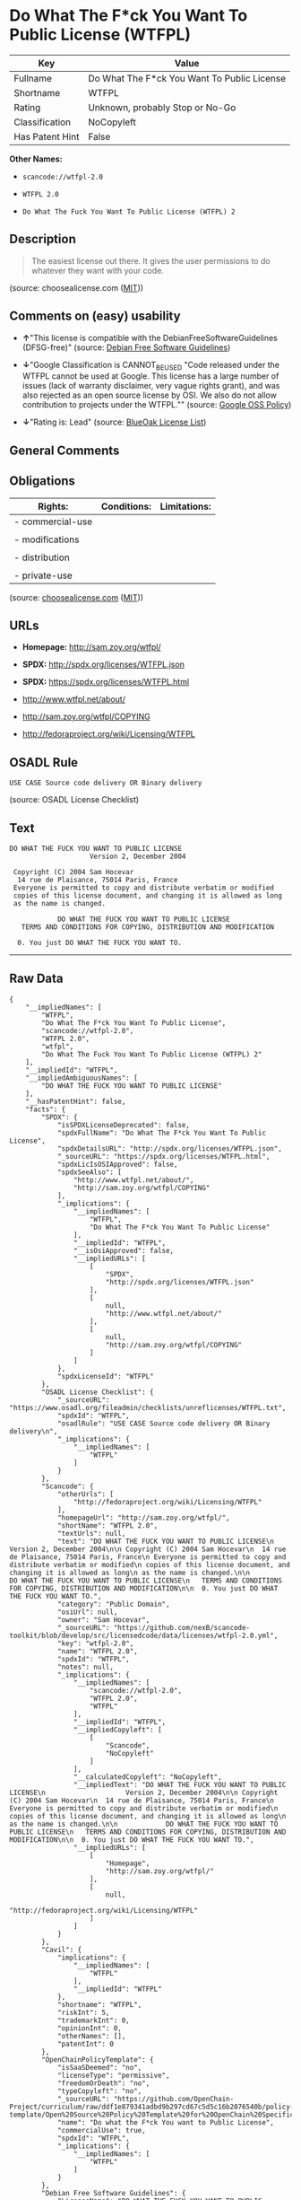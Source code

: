 * Do What The F*ck You Want To Public License (WTFPL)

| Key               | Value                                         |
|-------------------+-----------------------------------------------|
| Fullname          | Do What The F*ck You Want To Public License   |
| Shortname         | WTFPL                                         |
| Rating            | Unknown, probably Stop or No-Go               |
| Classification    | NoCopyleft                                    |
| Has Patent Hint   | False                                         |

*Other Names:*

- =scancode://wtfpl-2.0=

- =WTFPL 2.0=

- =Do What The Fuck You Want To Public License (WTFPL) 2=

** Description

#+BEGIN_QUOTE
  The easiest license out there. It gives the user permissions to do
  whatever they want with your code.
#+END_QUOTE

(source: choosealicense.com
([[https://github.com/github/choosealicense.com/blob/gh-pages/LICENSE.md][MIT]]))

** Comments on (easy) usability

- *↑*"This license is compatible with the DebianFreeSoftwareGuidelines
  (DFSG-free)" (source: [[https://wiki.debian.org/DFSGLicenses][Debian
  Free Software Guidelines]])

- *↓*"Google Classification is CANNOT_BE_USED "Code released under the
  WTFPL cannot be used at Google. This license has a large number of
  issues (lack of warranty disclaimer, very vague rights grant), and was
  also rejected as an open source license by OSI. We also do not allow
  contribution to projects under the WTFPL."" (source:
  [[https://opensource.google.com/docs/thirdparty/licenses/][Google OSS
  Policy]])

- *↓*"Rating is: Lead" (source:
  [[https://blueoakcouncil.org/list][BlueOak License List]])

** General Comments

** Obligations

| Rights:            | Conditions:   | Limitations:   |
|--------------------+---------------+----------------|
| - commercial-use   |               |                |
|                    |               |                |
| - modifications    |               |                |
|                    |               |                |
| - distribution     |               |                |
|                    |               |                |
| - private-use      |               |                |
                                                     

(source:
[[https://github.com/github/choosealicense.com/blob/gh-pages/_licenses/wtfpl.txt][choosealicense.com]]
([[https://github.com/github/choosealicense.com/blob/gh-pages/LICENSE.md][MIT]]))

** URLs

- *Homepage:* http://sam.zoy.org/wtfpl/

- *SPDX:* http://spdx.org/licenses/WTFPL.json

- *SPDX:* https://spdx.org/licenses/WTFPL.html

- http://www.wtfpl.net/about/

- http://sam.zoy.org/wtfpl/COPYING

- http://fedoraproject.org/wiki/Licensing/WTFPL

** OSADL Rule

#+BEGIN_EXAMPLE
  USE CASE Source code delivery OR Binary delivery
#+END_EXAMPLE

(source: OSADL License Checklist)

** Text

#+BEGIN_EXAMPLE
  DO WHAT THE FUCK YOU WANT TO PUBLIC LICENSE
                      Version 2, December 2004

   Copyright (C) 2004 Sam Hocevar
    14 rue de Plaisance, 75014 Paris, France
   Everyone is permitted to copy and distribute verbatim or modified
   copies of this license document, and changing it is allowed as long
   as the name is changed.

              DO WHAT THE FUCK YOU WANT TO PUBLIC LICENSE
     TERMS AND CONDITIONS FOR COPYING, DISTRIBUTION AND MODIFICATION

    0. You just DO WHAT THE FUCK YOU WANT TO.
#+END_EXAMPLE

--------------

** Raw Data

#+BEGIN_EXAMPLE
  {
      "__impliedNames": [
          "WTFPL",
          "Do What The F*ck You Want To Public License",
          "scancode://wtfpl-2.0",
          "WTFPL 2.0",
          "wtfpl",
          "Do What The Fuck You Want To Public License (WTFPL) 2"
      ],
      "__impliedId": "WTFPL",
      "__impliedAmbiguousNames": [
          "DO WHAT THE FUCK YOU WANT TO PUBLIC LICENSE"
      ],
      "__hasPatentHint": false,
      "facts": {
          "SPDX": {
              "isSPDXLicenseDeprecated": false,
              "spdxFullName": "Do What The F*ck You Want To Public License",
              "spdxDetailsURL": "http://spdx.org/licenses/WTFPL.json",
              "_sourceURL": "https://spdx.org/licenses/WTFPL.html",
              "spdxLicIsOSIApproved": false,
              "spdxSeeAlso": [
                  "http://www.wtfpl.net/about/",
                  "http://sam.zoy.org/wtfpl/COPYING"
              ],
              "_implications": {
                  "__impliedNames": [
                      "WTFPL",
                      "Do What The F*ck You Want To Public License"
                  ],
                  "__impliedId": "WTFPL",
                  "__isOsiApproved": false,
                  "__impliedURLs": [
                      [
                          "SPDX",
                          "http://spdx.org/licenses/WTFPL.json"
                      ],
                      [
                          null,
                          "http://www.wtfpl.net/about/"
                      ],
                      [
                          null,
                          "http://sam.zoy.org/wtfpl/COPYING"
                      ]
                  ]
              },
              "spdxLicenseId": "WTFPL"
          },
          "OSADL License Checklist": {
              "_sourceURL": "https://www.osadl.org/fileadmin/checklists/unreflicenses/WTFPL.txt",
              "spdxId": "WTFPL",
              "osadlRule": "USE CASE Source code delivery OR Binary delivery\n",
              "_implications": {
                  "__impliedNames": [
                      "WTFPL"
                  ]
              }
          },
          "Scancode": {
              "otherUrls": [
                  "http://fedoraproject.org/wiki/Licensing/WTFPL"
              ],
              "homepageUrl": "http://sam.zoy.org/wtfpl/",
              "shortName": "WTFPL 2.0",
              "textUrls": null,
              "text": "DO WHAT THE FUCK YOU WANT TO PUBLIC LICENSE\n                    Version 2, December 2004\n\n Copyright (C) 2004 Sam Hocevar\n  14 rue de Plaisance, 75014 Paris, France\n Everyone is permitted to copy and distribute verbatim or modified\n copies of this license document, and changing it is allowed as long\n as the name is changed.\n\n            DO WHAT THE FUCK YOU WANT TO PUBLIC LICENSE\n   TERMS AND CONDITIONS FOR COPYING, DISTRIBUTION AND MODIFICATION\n\n  0. You just DO WHAT THE FUCK YOU WANT TO.",
              "category": "Public Domain",
              "osiUrl": null,
              "owner": "Sam Hocevar",
              "_sourceURL": "https://github.com/nexB/scancode-toolkit/blob/develop/src/licensedcode/data/licenses/wtfpl-2.0.yml",
              "key": "wtfpl-2.0",
              "name": "WTFPL 2.0",
              "spdxId": "WTFPL",
              "notes": null,
              "_implications": {
                  "__impliedNames": [
                      "scancode://wtfpl-2.0",
                      "WTFPL 2.0",
                      "WTFPL"
                  ],
                  "__impliedId": "WTFPL",
                  "__impliedCopyleft": [
                      [
                          "Scancode",
                          "NoCopyleft"
                      ]
                  ],
                  "__calculatedCopyleft": "NoCopyleft",
                  "__impliedText": "DO WHAT THE FUCK YOU WANT TO PUBLIC LICENSE\n                    Version 2, December 2004\n\n Copyright (C) 2004 Sam Hocevar\n  14 rue de Plaisance, 75014 Paris, France\n Everyone is permitted to copy and distribute verbatim or modified\n copies of this license document, and changing it is allowed as long\n as the name is changed.\n\n            DO WHAT THE FUCK YOU WANT TO PUBLIC LICENSE\n   TERMS AND CONDITIONS FOR COPYING, DISTRIBUTION AND MODIFICATION\n\n  0. You just DO WHAT THE FUCK YOU WANT TO.",
                  "__impliedURLs": [
                      [
                          "Homepage",
                          "http://sam.zoy.org/wtfpl/"
                      ],
                      [
                          null,
                          "http://fedoraproject.org/wiki/Licensing/WTFPL"
                      ]
                  ]
              }
          },
          "Cavil": {
              "implications": {
                  "__impliedNames": [
                      "WTFPL"
                  ],
                  "__impliedId": "WTFPL"
              },
              "shortname": "WTFPL",
              "riskInt": 5,
              "trademarkInt": 0,
              "opinionInt": 0,
              "otherNames": [],
              "patentInt": 0
          },
          "OpenChainPolicyTemplate": {
              "isSaaSDeemed": "no",
              "licenseType": "permissive",
              "freedomOrDeath": "no",
              "typeCopyleft": "no",
              "_sourceURL": "https://github.com/OpenChain-Project/curriculum/raw/ddf1e879341adbd9b297cd67c5d5c16b2076540b/policy-template/Open%20Source%20Policy%20Template%20for%20OpenChain%20Specification%201.2.ods",
              "name": "Do what the F*ck You want to Public License",
              "commercialUse": true,
              "spdxId": "WTFPL",
              "_implications": {
                  "__impliedNames": [
                      "WTFPL"
                  ]
              }
          },
          "Debian Free Software Guidelines": {
              "LicenseName": "DO WHAT THE FUCK YOU WANT TO PUBLIC LICENSE",
              "State": "DFSGCompatible",
              "_sourceURL": "https://wiki.debian.org/DFSGLicenses",
              "_implications": {
                  "__impliedNames": [
                      "WTFPL"
                  ],
                  "__impliedAmbiguousNames": [
                      "DO WHAT THE FUCK YOU WANT TO PUBLIC LICENSE"
                  ],
                  "__impliedJudgement": [
                      [
                          "Debian Free Software Guidelines",
                          {
                              "tag": "PositiveJudgement",
                              "contents": "This license is compatible with the DebianFreeSoftwareGuidelines (DFSG-free)"
                          }
                      ]
                  ]
              },
              "Comment": null,
              "LicenseId": "WTFPL"
          },
          "BlueOak License List": {
              "BlueOakRating": "Lead",
              "url": "https://spdx.org/licenses/WTFPL.html",
              "isPermissive": true,
              "_sourceURL": "https://blueoakcouncil.org/list",
              "name": "Do What The F*ck You Want To Public License",
              "id": "WTFPL",
              "_implications": {
                  "__impliedNames": [
                      "WTFPL",
                      "Do What The F*ck You Want To Public License"
                  ],
                  "__impliedJudgement": [
                      [
                          "BlueOak License List",
                          {
                              "tag": "NegativeJudgement",
                              "contents": "Rating is: Lead"
                          }
                      ]
                  ],
                  "__impliedCopyleft": [
                      [
                          "BlueOak License List",
                          "NoCopyleft"
                      ]
                  ],
                  "__calculatedCopyleft": "NoCopyleft",
                  "__impliedURLs": [
                      [
                          "SPDX",
                          "https://spdx.org/licenses/WTFPL.html"
                      ]
                  ]
              }
          },
          "Wikipedia": {
              "Distribution": {
                  "value": "Permissive/Public domain",
                  "description": "distribution of the code to third parties"
              },
              "Sublicensing": {
                  "value": "Yes",
                  "description": "whether modified code may be licensed under a different license (for example a copyright) or must retain the same license under which it was provided"
              },
              "Linking": {
                  "value": "Permissive/Public domain",
                  "description": "linking of the licensed code with code licensed under a different license (e.g. when the code is provided as a library)"
              },
              "Publication date": "December 2004",
              "_sourceURL": "https://en.wikipedia.org/wiki/Comparison_of_free_and_open-source_software_licenses",
              "Koordinaten": {
                  "name": "Do What The Fuck You Want To Public License (WTFPL)",
                  "version": "2",
                  "spdxId": "WTFPL"
              },
              "Patent grant": {
                  "value": "No",
                  "description": "protection of licensees from patent claims made by code contributors regarding their contribution, and protection of contributors from patent claims made by licensees"
              },
              "Trademark grant": {
                  "value": "No",
                  "description": "use of trademarks associated with the licensed code or its contributors by a licensee"
              },
              "_implications": {
                  "__impliedNames": [
                      "WTFPL",
                      "Do What The Fuck You Want To Public License (WTFPL) 2"
                  ],
                  "__hasPatentHint": false
              },
              "Private use": {
                  "value": "Yes",
                  "description": "whether modification to the code must be shared with the community or may be used privately (e.g. internal use by a corporation)"
              },
              "Modification": {
                  "value": "Permissive/Public domain",
                  "description": "modification of the code by a licensee"
              }
          },
          "choosealicense.com": {
              "limitations": [],
              "_sourceURL": "https://github.com/github/choosealicense.com/blob/gh-pages/_licenses/wtfpl.txt",
              "content": "---\ntitle: \"Do What The F*ck You Want To Public License\"\nspdx-id: WTFPL\n\ndescription: The easiest license out there. It gives the user permissions to do whatever they want with your code.\n\nhow: Create a text file (typically named LICENSE or LICENSE.txt) in the root of your source code and copy the text of the license into the file.\n\nusing:\n\npermissions:\n  - commercial-use\n  - modifications\n  - distribution\n  - private-use\n\nconditions: []\n\nlimitations: []\n\n---\n\n            DO WHAT THE FUCK YOU WANT TO PUBLIC LICENSE\n                    Version 2, December 2004\n\n Copyright (C) 2004 Sam Hocevar <sam@hocevar.net>\n\n Everyone is permitted to copy and distribute verbatim or modified\n copies of this license document, and changing it is allowed as long\n as the name is changed.\n\n            DO WHAT THE FUCK YOU WANT TO PUBLIC LICENSE\n   TERMS AND CONDITIONS FOR COPYING, DISTRIBUTION AND MODIFICATION\n\n  0. You just DO WHAT THE FUCK YOU WANT TO.\n",
              "name": "wtfpl",
              "hidden": null,
              "spdxId": "WTFPL",
              "conditions": [],
              "permissions": [
                  "commercial-use",
                  "modifications",
                  "distribution",
                  "private-use"
              ],
              "featured": null,
              "nickname": null,
              "how": "Create a text file (typically named LICENSE or LICENSE.txt) in the root of your source code and copy the text of the license into the file.",
              "title": "\"Do What The F*ck You Want To Public License\"",
              "_implications": {
                  "__impliedNames": [
                      "wtfpl",
                      "WTFPL"
                  ],
                  "__obligations": {
                      "limitations": [],
                      "rights": [
                          {
                              "tag": "ImpliedRight",
                              "contents": "commercial-use"
                          },
                          {
                              "tag": "ImpliedRight",
                              "contents": "modifications"
                          },
                          {
                              "tag": "ImpliedRight",
                              "contents": "distribution"
                          },
                          {
                              "tag": "ImpliedRight",
                              "contents": "private-use"
                          }
                      ],
                      "conditions": []
                  }
              },
              "description": "The easiest license out there. It gives the user permissions to do whatever they want with your code."
          },
          "Google OSS Policy": {
              "rating": "CANNOT_BE_USED",
              "_sourceURL": "https://opensource.google.com/docs/thirdparty/licenses/",
              "id": "WTFPL",
              "_implications": {
                  "__impliedNames": [
                      "WTFPL"
                  ],
                  "__impliedJudgement": [
                      [
                          "Google OSS Policy",
                          {
                              "tag": "NegativeJudgement",
                              "contents": "Google Classification is CANNOT_BE_USED \"Code released under the WTFPL cannot be used at Google. This license has a large number of issues (lack of warranty disclaimer, very vague rights grant), and was also rejected as an open source license by OSI. We also do not allow contribution to projects under the WTFPL.\""
                          }
                      ]
                  ]
              },
              "description": "Code released under the WTFPL cannot be used at Google. This license has a large number of issues (lack of warranty disclaimer, very vague rights grant), and was also rejected as an open source license by OSI. We also do not allow contribution to projects under the WTFPL."
          }
      },
      "__impliedJudgement": [
          [
              "BlueOak License List",
              {
                  "tag": "NegativeJudgement",
                  "contents": "Rating is: Lead"
              }
          ],
          [
              "Debian Free Software Guidelines",
              {
                  "tag": "PositiveJudgement",
                  "contents": "This license is compatible with the DebianFreeSoftwareGuidelines (DFSG-free)"
              }
          ],
          [
              "Google OSS Policy",
              {
                  "tag": "NegativeJudgement",
                  "contents": "Google Classification is CANNOT_BE_USED \"Code released under the WTFPL cannot be used at Google. This license has a large number of issues (lack of warranty disclaimer, very vague rights grant), and was also rejected as an open source license by OSI. We also do not allow contribution to projects under the WTFPL.\""
              }
          ]
      ],
      "__impliedCopyleft": [
          [
              "BlueOak License List",
              "NoCopyleft"
          ],
          [
              "Scancode",
              "NoCopyleft"
          ]
      ],
      "__calculatedCopyleft": "NoCopyleft",
      "__obligations": {
          "limitations": [],
          "rights": [
              {
                  "tag": "ImpliedRight",
                  "contents": "commercial-use"
              },
              {
                  "tag": "ImpliedRight",
                  "contents": "modifications"
              },
              {
                  "tag": "ImpliedRight",
                  "contents": "distribution"
              },
              {
                  "tag": "ImpliedRight",
                  "contents": "private-use"
              }
          ],
          "conditions": []
      },
      "__isOsiApproved": false,
      "__impliedText": "DO WHAT THE FUCK YOU WANT TO PUBLIC LICENSE\n                    Version 2, December 2004\n\n Copyright (C) 2004 Sam Hocevar\n  14 rue de Plaisance, 75014 Paris, France\n Everyone is permitted to copy and distribute verbatim or modified\n copies of this license document, and changing it is allowed as long\n as the name is changed.\n\n            DO WHAT THE FUCK YOU WANT TO PUBLIC LICENSE\n   TERMS AND CONDITIONS FOR COPYING, DISTRIBUTION AND MODIFICATION\n\n  0. You just DO WHAT THE FUCK YOU WANT TO.",
      "__impliedURLs": [
          [
              "SPDX",
              "http://spdx.org/licenses/WTFPL.json"
          ],
          [
              null,
              "http://www.wtfpl.net/about/"
          ],
          [
              null,
              "http://sam.zoy.org/wtfpl/COPYING"
          ],
          [
              "SPDX",
              "https://spdx.org/licenses/WTFPL.html"
          ],
          [
              "Homepage",
              "http://sam.zoy.org/wtfpl/"
          ],
          [
              null,
              "http://fedoraproject.org/wiki/Licensing/WTFPL"
          ]
      ]
  }
#+END_EXAMPLE

--------------

** Dot Cluster Graph

[[../dot/WTFPL.svg]]